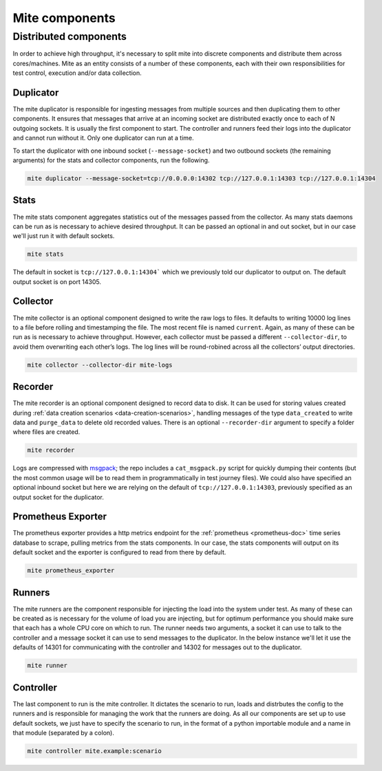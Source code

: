 ===============
Mite components
===============

Distributed components
======================

In order to achieve high throughput, it's necessary to split mite into
discrete components and distribute them across cores/machines.  Mite as
an entity consists of a number of these components, each with their own
responsibilities for test control, execution and/or data collection.

Duplicator
----------

The mite duplicator is responsible for ingesting messages from multiple
sources and then duplicating them to other components.  It ensures that
messages that arrive at an incoming socket are distributed exactly once
to each of N outgoing sockets.  It is usually the first component to
start.  The controller and runners feed their logs into the duplicator
and cannot run without it.  Only one duplicator can run at a time.

To start the duplicator with one inbound socket (``--message-socket``)
and two outbound sockets (the remaining arguments) for the stats and
collector components, run the following.

.. code-block:: sh

   mite duplicator --message-socket=tcp://0.0.0.0:14302 tcp://127.0.0.1:14303 tcp://127.0.0.1:14304

Stats
-----

The mite stats component aggregates statistics out of the messages
passed from the collector.  As many stats daemons can be run as is
necessary to achieve desired throughput. It can be passed an optional
in and out socket, but in our case we'll just run it with default
sockets.

.. code-block:: sh

    mite stats

The default in socket is ``tcp://127.0.0.1:14304``` which we previously
told our duplicator to output on.  The default output socket is on
port 14305.

Collector
---------

The mite collector is an optional component designed to write the raw
logs to files.  It defaults to writing 10000 log lines to a file before
rolling and timestamping the file.  The most recent file is named
``current``.  Again, as many of these can be run as is necessary to
achieve throughput.  However, each collector must be passed a different
``--collector-dir``, to avoid them overwriting each otherʼs logs.  The
log lines will be round-robined across all the collectorsʼ output
directories.

.. code-block:: sh

   mite collector --collector-dir mite-logs

.. _recorder-component:

Recorder
--------

The mite recorder is an optional component designed to record data to
disk.  It can be used for storing values created during
:ref:`data creation scenarios <data-creation-scenarios>`, handling
messages of the type ``data_created`` to write data and ``purge_data``
to delete old recorded values.  There is an optional ``--recorder-dir``
argument to specify a folder where files are created.

.. code-block:: sh

   mite recorder

Logs are compressed with `msgpack`_; the repo includes a ``cat_msgpack.py``
script for quickly dumping their contents (but the most common usage will
be to read them in programmatically in test journey files).  We could also
have specified an optional inbound socket but here we are relying on the
default of ``tcp://127.0.0.1:14303``, previously specified as an output
socket for the duplicator.

.. _msgpack: https://msgpack.org/index.html

Prometheus Exporter
-------------------

The prometheus exporter provides a http metrics endpoint for the
:ref:`prometheus <prometheus-doc>` time series database to scrape,
pulling metrics from the stats components.  In our case, the stats
components will output on its default socket and the exporter is
configured to read from there by default.

.. code-block:: sh

   mite prometheus_exporter


.. _prometheus: https://prometheus.io/

Runners
-------

The mite runners are the component responsible for injecting the load
into the system under test.  As many of these can be created as is
necessary for the volume of load you are injecting, but for optimum
performance you should make sure that each has a whole CPU core on
which to run.  The runner needs two arguments, a socket it can use to
talk to the controller and a message socket it can use to send messages
to the duplicator.  In the below instance we'll let it use the defaults
of 14301 for communicating with the controller and 14302 for  messages
out to the duplicator.

.. code-block:: sh

    mite runner

Controller
----------

The last component to run is the mite controller.  It dictates the
scenario to run, loads and distrbutes the config to the runners and is
responsible for managing the work that the runners are doing.  As all
our components are set up to use default sockets, we just have to
specify the scenario to run, in the format of a python importable module
and a name in that module (separated by a colon).

.. code-block:: sh

    mite controller mite.example:scenario
